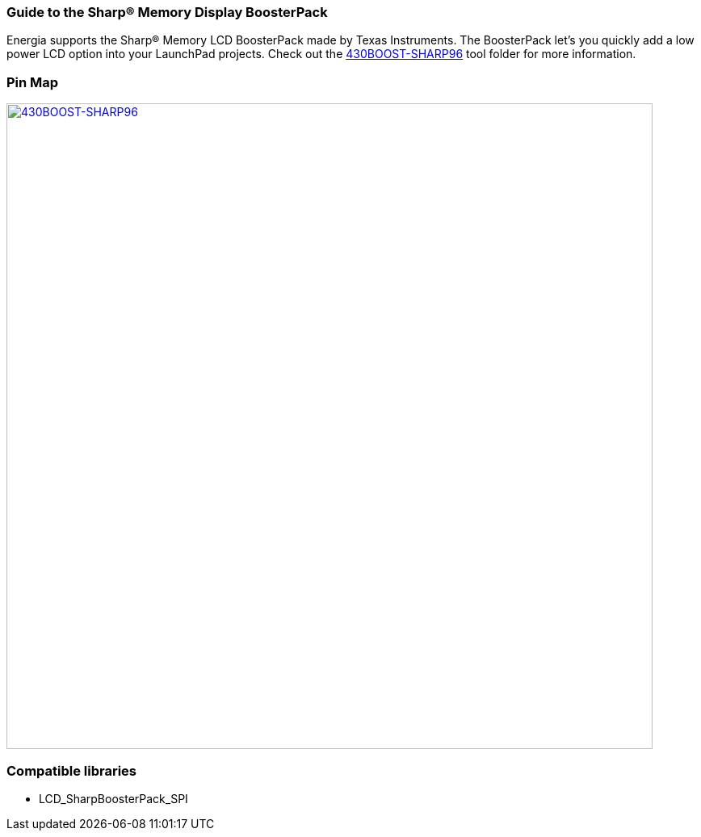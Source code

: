 === Guide to the Sharp&reg; Memory Display BoosterPack
Energia supports the Sharp® Memory LCD BoosterPack made by Texas Instruments. The BoosterPack let’s you quickly add a low power LCD option into your LaunchPad projects. Check out the http://www.ti.com/tool/430BOOST-SHARP96[430BOOST-SHARP96] tool folder for more information.

=== Pin Map
[caption="Figure 1: ",link=../img/430BOOST-SHARP96.jpg]
image::../img/430BOOST-SHARP96.jpg[430BOOST-SHARP96,800]

=== Compatible libraries
* LCD_SharpBoosterPack_SPI
